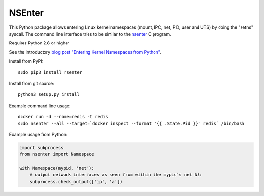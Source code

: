 =======
NSEnter
=======

This Python package allows entering Linux kernel namespaces (mount, IPC, net, PID, user and UTS) by doing the "setns" syscall.
The command line interface tries to be similar to the nsenter_ C program.

Requires Python 2.6 or higher

See the introductory `blog post "Entering Kernel Namespaces from Python"`_.

Install from PyPI::

    sudo pip3 install nsenter

Install from git source::

    python3 setup.py install

Example command line usage::

    docker run -d --name=redis -t redis
    sudo nsenter --all --target=`docker inspect --format '{{ .State.Pid }}' redis` /bin/bash


Example usage from Python:

.. code:: python

    import subprocess
    from nsenter import Namespace

    with Namespace(mypid, 'net'):
        # output network interfaces as seen from within the mypid's net NS:
        subprocess.check_output(['ip', 'a'])


.. _nsenter: http://man7.org/linux/man-pages/man1/nsenter.1.html
.. _blog post "Entering Kernel Namespaces from Python": http://tech.zalando.com/posts/entering-kernel-namespaces-with-python.html
